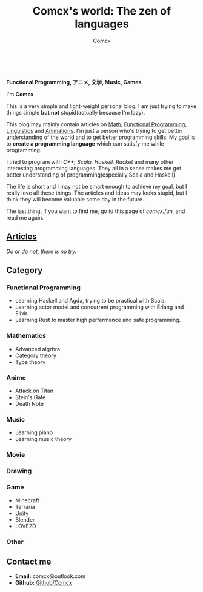 #+Title:  Comcx's world: The zen of languages
#+AUTHOR: Comcx


#+HTML_HEAD: <link rel="stylesheet" type="text/css" href="Note/org-themes/styles/readtheorg/css/htmlize.css"/>
#+HTML_HEAD: <link rel="stylesheet" type="text/css" href="Note/org-themes/styles/readtheorg/css/readtheorg.css"/>

#+HTML_HEAD: <script type="text/javascript" src="Note/org-themes/styles/lib/js/jquery.min.js"></script>
#+HTML_HEAD: <script type="text/javascript" src="Note/org-themes/styles/lib/js/bootstrap.min.js"></script>
#+HTML_HEAD: <script type="text/javascript" src="Note/org-themes/styles/lib/js/jquery.stickytableheaders.min.js"></script>
#+HTML_HEAD: <script type="text/javascript" src="Note/org-themes/styles/readtheorg/js/readtheorg.js"></script>
#+HTML_HEAD: <style>pre.src{background:#343131;color:white;} </style>
#+HTML_HEAD: <style> #content{max-width:1800px;}</style>
#+HTML_HEAD: <style> p{max-width:800px;}</style>

#+HTML_HEAD: <link rel="icon" type="image/x-icon" href="images/digimon-icon.png" />

\\
\\
*Functional Programming, アニメ, 文学, Music, Games.*
#+ATTR_HTML: :width 100%
[[file:images/steins_gate_people.jpg]]



I'm *Comcx*

This is a very simple and light-weight personal blog.
I am just trying to make things simple *but not* stupid(actually because I'm lazy).

This blog may mainly contain articles on _Math_, _Functional Programming_, _Linguistics_ and _Animations_.
I'm just a person who's trying to get better understanding of the world and
to get better programming skills. My goal is to *create a programming language* which can
satisfy me while programming.

I tried to program with /C++,/ /Scala,/ /Haskell,/ /Racket/ and many other interesting programming languages.
They all in a sense makes me get better understanding of programming(especially Scala and Haskell).

The life is short and I may not be smart enough to achieve my goal, but I really love all these things.
The articles and ideas may looks stupid, but I think they will become valuable some day in the future.




The last thing, if you want to find me, go to this page of /comcx.fun,/ and read me again.



** [[./Frame/Content.html][Articles]]
/Do or do not, there is no try./


** Category
*** Functional Programming
- Learning Haskell and Agda, trying to be practical with Scala.
- Learning actor model and concurrent programming with Erlang and Elixir.
- Learning Rust to master high perfermance and safe programming.

*** Mathematics
- Advanced algrbra
- Category theory
- Type theory

*** Anime
- Attack on Titan
- Stein's Gate
- Death Note

*** Music
- Learning piano
- Learning music theory

*** Movie 
*** Drawing
*** Game
- Minecraft
- Terraria
- Unity
- Blender
- LOVE2D

*** Other


** Contact me
- *Email:*  comcx@outlook.com
- *Github:* [[https://github.com/Comcx][Github/Comcx]]






#+ATTR_HTML: :width 100%
[[file:images/pl.jpg]]



